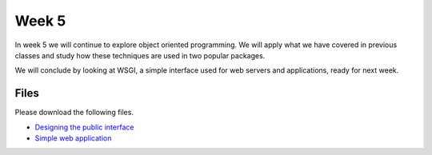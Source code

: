 Week 5
======


In week 5 we will continue to explore object oriented programming.
We will apply what we have covered in previous classes and study how these
techniques are used in two popular packages.

We will conclude by looking at WSGI, a simple interface used for 
web servers and applications, ready for next week. 


Files
-----

Please download the following files.

* `Designing the public interface <../Wk05-OOP-Public-interface.ipynb>`_
* `Simple web application <../Wk05-wsgi.py>`_
